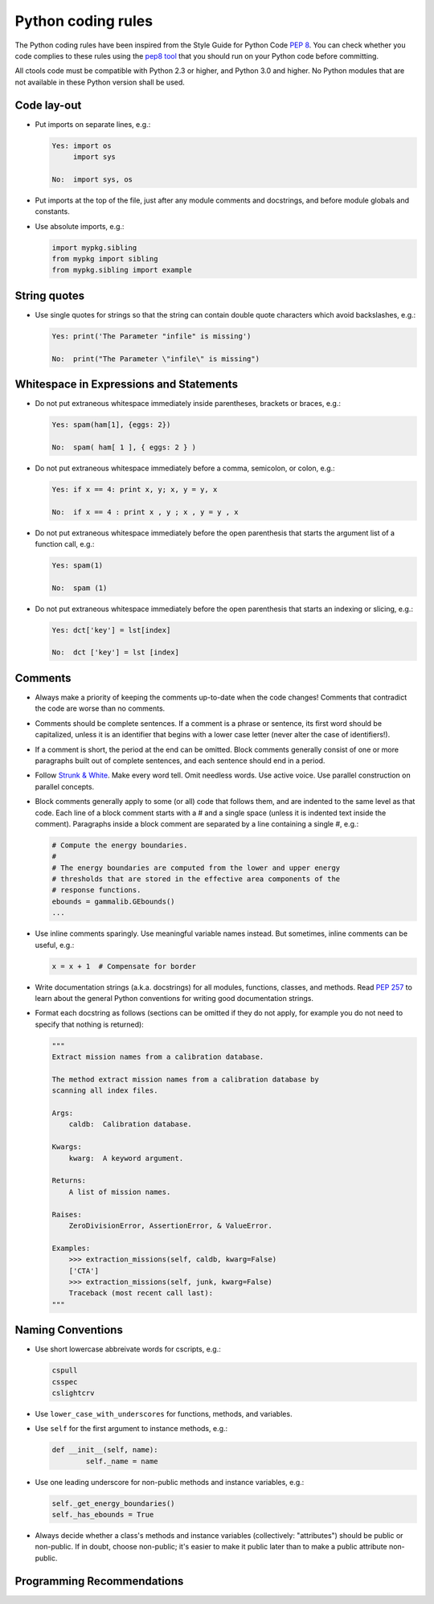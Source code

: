 Python coding rules
===================

The Python coding rules have been inspired from the Style Guide for
Python Code `PEP 8 <http://www.python.org/dev/peps/pep-0008/>`_.
You can check whether you code complies to these rules using the
`pep8 tool <https://github.com/jcrocholl/pep8>`_ that you should run
on your Python code before committing.

All ctools code must be compatible with Python 2.3 or higher, and
Python 3.0 and higher. No Python modules that are not available in
these Python version shall be used.


Code lay-out
^^^^^^^^^^^^

- Put imports on separate lines, e.g.:

  .. code-block:: python

     Yes: import os
          import sys

     No:  import sys, os

- Put imports at the top of the file, just after any module comments
  and docstrings, and before module globals and constants.

- Use absolute imports, e.g.:

  .. code-block:: python

     import mypkg.sibling
     from mypkg import sibling
     from mypkg.sibling import example


String quotes
^^^^^^^^^^^^^

- Use single quotes for strings so that the string can contain double
  quote characters which avoid backslashes, e.g.:

  .. code-block:: python
 
     Yes: print('The Parameter "infile" is missing')

     No:  print("The Parameter \"infile\" is missing")


Whitespace in Expressions and Statements
^^^^^^^^^^^^^^^^^^^^^^^^^^^^^^^^^^^^^^^^

- Do not put extraneous whitespace immediately inside parentheses,
  brackets or braces, e.g.:

  .. code-block:: python
 
     Yes: spam(ham[1], {eggs: 2})

     No:  spam( ham[ 1 ], { eggs: 2 } )

- Do not put extraneous whitespace immediately before a comma, semicolon,
  or colon, e.g.:

  .. code-block:: python
 
     Yes: if x == 4: print x, y; x, y = y, x

     No:  if x == 4 : print x , y ; x , y = y , x

- Do not put extraneous whitespace immediately before the open parenthesis
  that starts the argument list of a function call, e.g.:

  .. code-block:: python
 
     Yes: spam(1)

     No:  spam (1)

- Do not put extraneous whitespace immediately before the open parenthesis
  that starts an indexing or slicing, e.g.:

  .. code-block:: python
 
     Yes: dct['key'] = lst[index]

     No:  dct ['key'] = lst [index]


Comments
^^^^^^^^

- Always make a priority of keeping the comments up-to-date when the code
  changes! Comments that contradict the code are worse than no comments. 

- Comments should be complete sentences. If a comment is a phrase or
  sentence, its first word should be capitalized, unless it is an identifier
  that begins with a lower case letter (never alter the case of identifiers!).

- If a comment is short, the period at the end can be omitted. Block
  comments generally consist of one or more paragraphs built out of complete
  sentences, and each sentence should end in a period.

- Follow `Strunk & White <https://en.wikipedia.org/wiki/The_Elements_of_Style>`_.
  Make every word tell. Omit needless words. Use active voice. Use parallel
  construction on parallel concepts.

- Block comments generally apply to some (or all) code that follows them,
  and are indented to the same level as that code. Each line of a block
  comment starts with a # and a single space (unless it is indented text
  inside the comment). Paragraphs inside a block comment are separated by
  a line containing a single #, e.g.:

  .. code-block:: python
 
     # Compute the energy boundaries.
     #
     # The energy boundaries are computed from the lower and upper energy
     # thresholds that are stored in the effective area components of the
     # response functions.
     ebounds = gammalib.GEbounds()
     ...

- Use inline comments sparingly. Use meaningful variable names instead.
  But sometimes, inline comments can be useful, e.g.:

  .. code-block:: python

     x = x + 1  # Compensate for border

- Write documentation strings (a.k.a. docstrings) for all modules, functions,
  classes, and methods.
  Read `PEP 257 <http://www.python.org/dev/peps/pep-0257/>`_ to learn
  about the general Python conventions for writing good documentation
  strings.

- Format each docstring as follows (sections can be omitted if they do
  not apply, for example you do not need to specify that nothing is 
  returned):

  .. code-block:: python

     """
     Extract mission names from a calibration database.

     The method extract mission names from a calibration database by
     scanning all index files.

     Args:
         caldb:  Calibration database.

     Kwargs:
         kwarg:  A keyword argument.

     Returns:
         A list of mission names.

     Raises:
         ZeroDivisionError, AssertionError, & ValueError.

     Examples:
         >>> extraction_missions(self, caldb, kwarg=False)
         ['CTA']
         >>> extraction_missions(self, junk, kwarg=False)
         Traceback (most recent call last):
     """


Naming Conventions
^^^^^^^^^^^^^^^^^^

- Use short lowercase abbreivate words for cscripts, e.g.:

  .. code-block:: python

     cspull
     csspec
     cslightcrv

- Use ``lower_case_with_underscores`` for functions, methods, and variables.

- Use ``self`` for the first argument to instance methods, e.g.:

  .. code-block:: python

     def __init__(self, name):
	     self._name = name

- Use one leading underscore for non-public methods and instance
  variables, e.g.:

  .. code-block:: python

     self._get_energy_boundaries()
     self._has_ebounds = True

- Always decide whether a class's methods and instance variables
  (collectively: "attributes") should be public or non-public. If in doubt,
  choose non-public; it's easier to make it public later than to make
  a public attribute non-public.


Programming Recommendations
^^^^^^^^^^^^^^^^^^^^^^^^^^^


